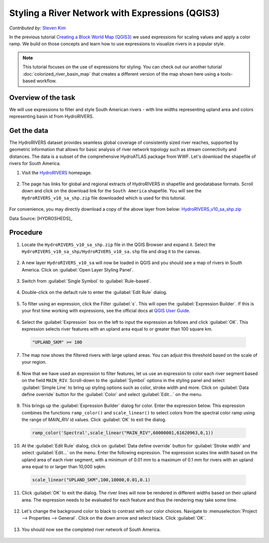 Styling a River Network with Expressions (QGIS3)
================================================
*Contributed by:* `Steven Kim <https://geographyclub.github.io/>`_

In the previous tutorial `Creating a Block World Map (QGIS3) <https://www.qgistutorials.com/en/docs/3/block_world_styling.html>`_ we used expressions for scaling values and apply a color ramp. We build on those concepts and learn how to use expressions to visualize rivers in a popular style.

.. note::

  This tutorial focuses on the use of expressions for styling. You can check out our another tutorial :doc:`colorized_river_basin_map` that creates a different version of the map shown here using a tools-based workflow.
  
  
Overview of the task
--------------------

We will use expressions to filter and style South American rivers - with line widths representing upland area and colors representing basin id from HydroRIVERS.

  .. image:: /static/3/river_styling_expressions/images/output.png
    :align: center
    
Get the data
------------

The HydroRIVERS dataset provides seamless global coverage of consistently sized river reaches, supported by geometric information that allows for basic analysis of river network topology such as stream connectivity and distances. The data is a subset of the comprehensive HydroATLAS package from WWF. Let's download the shapefile of rivers for South America.

1. Visit the `HydroRIVERS <https://www.hydrosheds.org/products/hydrorivers>`_ homepage.

  .. image:: /static/3/river_styling_expressions/images/data1.png
    :align: center
	
2. The page has links for global and regional extracts of HydroRIVERS in shapefile and geodatabase formats. Scroll down and click on the download link for the ``South America`` shapefile. You will see the ``HydroRIVERS_v10_sa_shp.zip`` file downloaded which is used for this tutorial.

  .. image:: /static/3/river_styling_expressions/images/data2.png
    :align: center

For convenience, you may directly download a copy of the above layer from below:
`HydroRIVERS_v10_sa_shp.zip <https://www.qgistutorials.com/downloads/HydroRIVERS_v10_sa_shp.zip>`_

Data Source: [HYDROSHEDS]_

Procedure
---------

1. Locate the ``HydroRIVERS_v10_sa_shp.zip`` file in the QGIS Browser and expand it. Select the ``HydroRIVERS_v10_sa_shp/HydroRIVERS_v10_sa.shp`` file and drag it to the canvas.

  .. image:: /static/3/river_styling_expressions/images/1.png
    :align: center

2. A new layer ``HydroRIVERS_v10_sa`` will now be loaded in QGIS and you should see a map of rivers in South America. Click on :guilabel:`Open Layer Styling Panel`.

  .. image:: /static/3/river_styling_expressions/images/2.png
    :align: center

3. Switch from :guilabel:`Single Symbol` to :guilabel:`Rule-based`.

  .. image:: /static/3/river_styling_expressions/images/3.png
    :align: center
	
4. Double-click on the default rule to enter the :guilabel:`Edit Rule` dialog.

  .. image:: /static/3/river_styling_expressions/images/4.png
    :align: center

5. To filter using an expression, click the Filter :guilabel:`ε`. This will open the :guilabel:`Expression Builder`. If this is your first time working with expressions, see the official docs at `QGIS User Guide <https://docs.qgis.org/testing/en/docs/user_manual/expressions/expression.html>`_. 

  .. image:: /static/3/river_styling_expressions/images/5.png
    :align: center


6. Select the :guilabel:`Expression` box on the left to input the expression as follows and click :guilabel:`OK`. This expression selects river features with an upland area equal to or greater than 100 square km. 

  .. code-block:: none

     "UPLAND_SKM" >= 100
 	 
  .. image:: /static/3/river_styling_expressions/images/6.png
    :align: center
  
7. The map now shows the filtered rivers with large upland areas. You can adjust this threshold based on the scale of your region.

  .. image:: /static/3/river_styling_expressions/images/7.png
    :align: center

8. Now that we have used an expression to filter features, let us use an expression to color each river segment based on the field ``MAIN_RIV``. Scroll-down to the :guilabel:`Symbol` options in the  styling panel and select :guilabel:`Simple Line` to bring up styling options such as color, stroke width and more. Click on :guilabel:`Data define override` button for the :guilabel:`Color` and select :guilabel:`Edit...` on the menu.

  .. image:: /static/3/river_styling_expressions/images/8.png
    :align: center
	
9. This brings up the :guilabel:`Expression Builder` dialog for color. Enter the expression below. This expression combines the functions ``ramp_color()`` and ``scale_linear()`` to select colors from the spectral color ramp using the range of *MAIN_RIV* id values. Click :guilabel:`OK` to exit the dialog.

  .. code-block:: none

     ramp_color('Spectral',scale_linear("MAIN_RIV",60000001,61620963,0,1))

  .. image:: /static/3/river_styling_expressions/images/9.png
    :align: center
 


10. At the :guilabel:`Edit Rule` dialog, click on :guilabel:`Data define override` button for :guilabel:`Stroke width` and select :guilabel:`Edit...` on the menu. Enter the following expression. The expression scales line width based on the upland area of each river segment, with a minimum of 0.01 mm to a maximum of 0.1 mm for rivers with an upland area equal to or larger than 10,000 sqkm.

  .. code-block:: none

     scale_linear("UPLAND_SKM",100,10000,0.01,0.1)
	 
  .. image:: /static/3/river_styling_expressions/images/10.png
    :align: center

11. Click :guilabel:`OK` to exit the dialog. The river lines will now be rendered in different widths based on their upland area. The expression needs to be evaluated for each feature and thus the rendering may take some time.

  .. image:: /static/3/river_styling_expressions/images/11.png
    :align: center

12. Let's change the background color to black to contrast with our color choices. Navigate to :menuselection:`Project --> Properties --> General`. Click on the down arrow and select black. Click :guilabel:`OK`.

  .. image:: /static/3/river_styling_expressions/images/12.png
    :align: center

13. You should now see the completed river network of South America.

  .. image:: /static/3/river_styling_expressions/images/13.png
    :align: center
